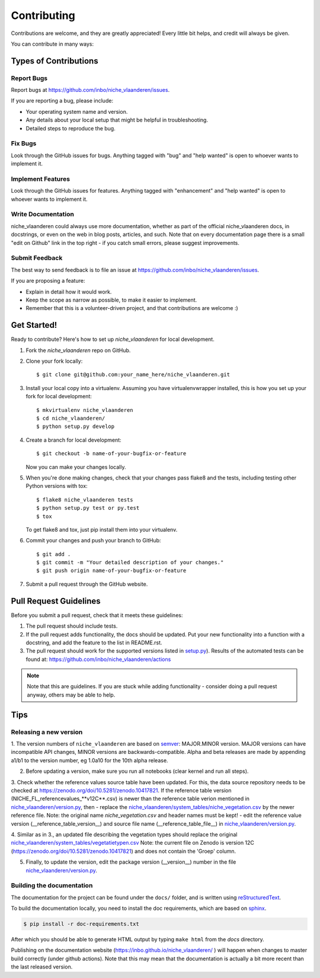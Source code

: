 .. highlight:: shell

============
Contributing
============

Contributions are welcome, and they are greatly appreciated! Every
little bit helps, and credit will always be given.

You can contribute in many ways:

Types of Contributions
----------------------

Report Bugs
~~~~~~~~~~~

Report bugs at https://github.com/inbo/niche_vlaanderen/issues.

If you are reporting a bug, please include:

* Your operating system name and version.
* Any details about your local setup that might be helpful in troubleshooting.
* Detailed steps to reproduce the bug.

Fix Bugs
~~~~~~~~

Look through the GitHub issues for bugs. Anything tagged with "bug"
and "help wanted" is open to whoever wants to implement it.

Implement Features
~~~~~~~~~~~~~~~~~~

Look through the GitHub issues for features. Anything tagged with "enhancement"
and "help wanted" is open to whoever wants to implement it.

Write Documentation
~~~~~~~~~~~~~~~~~~~

niche_vlaanderen could always use more documentation, whether as part of the
official niche_vlaanderen docs, in docstrings, or even on the web in blog posts,
articles, and such. Note that on every documentation page there is a small "edit on Github" link in the top right - if you catch small errors, please suggest improvements.

Submit Feedback
~~~~~~~~~~~~~~~

The best way to send feedback is to file an issue at https://github.com/inbo/niche_vlaanderen/issues.

If you are proposing a feature:

* Explain in detail how it would work.
* Keep the scope as narrow as possible, to make it easier to implement.
* Remember that this is a volunteer-driven project, and that contributions
  are welcome :)

Get Started!
------------

Ready to contribute? Here's how to set up `niche_vlaanderen` for local development.

1. Fork the `niche_vlaanderen` repo on GitHub.
2. Clone your fork locally::

    $ git clone git@github.com:your_name_here/niche_vlaanderen.git

3. Install your local copy into a virtualenv. Assuming you have virtualenvwrapper installed, this is how you set up your fork for local development::

    $ mkvirtualenv niche_vlaanderen
    $ cd niche_vlaanderen/
    $ python setup.py develop

4. Create a branch for local development::

    $ git checkout -b name-of-your-bugfix-or-feature

   Now you can make your changes locally.

5. When you're done making changes, check that your changes pass flake8 and the tests, including testing other Python versions with tox::

    $ flake8 niche_vlaanderen tests
    $ python setup.py test or py.test
    $ tox

   To get flake8 and tox, just pip install them into your virtualenv.

6. Commit your changes and push your branch to GitHub::

    $ git add .
    $ git commit -m "Your detailed description of your changes."
    $ git push origin name-of-your-bugfix-or-feature

7. Submit a pull request through the GitHub website.

Pull Request Guidelines
-----------------------

Before you submit a pull request, check that it meets these guidelines:

1. The pull request should include tests.
2. If the pull request adds functionality, the docs should be updated. Put
   your new functionality into a function with a docstring, and add the
   feature to the list in README.rst.
3. The pull request should work for the supported versions listed in `setup.py <https://github.com/inbo/niche_vlaanderen/blob/master/setup.py>`_).
   Results of the automated tests can be found at: https://github.com/inbo/niche_vlaanderen/actions

.. note::
    Note that this are guidelines. If you are stuck while adding functionality
    - consider doing a pull request anyway, others may be able to help.

Tips
----

Releasing a new version
~~~~~~~~~~~~~~~~~~~~~~~
1. The version numbers of ``niche_vlaanderen`` are based on semver_: MAJOR.MINOR version. MAJOR versions can have incompatible API changes,
MINOR versions are backwards-compatible. Alpha and beta releases are made by appending a1/b1 to the version number, eg 1.0a10 for the 10th alpha release.

2. Before updating a version, make sure you run all notebooks (clear kernel and run all steps).

3. Check whether the reference values source table have been updated. For this, the data source repository needs to be checked
at https://zenodo.org/doi/10.5281/zenodo.10417821. If the reference table version (NICHE_FL_referencevalues_**v12C**.csv) is newer than the reference table
verion mentioned in `niche_vlaanderen/version.py <https://github.com/inbo/niche_vlaanderen/blob/master/setup.py>`_, then
- replace the `niche_vlaanderen/system_tables/niche_vegetation.csv <https://github.com/inbo/niche_vlaanderen/blob/master/niche_vlaanderen/system_tables/niche_vegetation.csv>`_
by the newer reference file. Note: the original name `niche_vegetation.csv` and header names must be kept!
- edit the reference value version (\__reference_table_version__) and source file name (\__reference_table_file__) in `niche_vlaanderen/version.py <https://github.com/inbo/niche_vlaanderen/blob/master/version.py>`_.

4. Similar as in 3., an updated file describing the vegetation types should replace the original `niche_vlaanderen/system_tables/vegetatietypen.csv <https://github.com/inbo/niche_vlaanderen/blob/master/niche_vlaanderen/system_tables/vegetatietypen.csv>`_
Note: the current file on Zenodo is version 12C (https://zenodo.org/doi/10.5281/zenodo.10417821) and does not contain the 'Groep' column.



5. Finally, to update the version, edit the package version (\__version__) number in the file `niche_vlaanderen/version.py <https://github.com/inbo/niche_vlaanderen/blob/master/version.py>`_.

Building the documentation
~~~~~~~~~~~~~~~~~~~~~~~~~~
The documentation for the project can be found under the ``docs/`` folder, and is written using
`reStructuredText`_.

To build the documentation locally, you need to install the doc requirements, which are based on sphinx_.

.. code-block:: bash

  $ pip install -r doc-requirements.txt

After which you should be able to generate HTML output by typing ``make html`` from the `docs` directory.

Publishing on the documentation website (https://inbo.github.io/niche_vlaanderen/ ) will happen when changes
to master build correctly (under github actions). Note that this may mean that the documentation is actually a bit more recent than the last released version.

.. _reStructuredText: https://docutils.sourceforge.net/rst.html
.. _sphinx: https://www.sphinx-doc.org/en/master/
.. _semver: https://semver.org/

